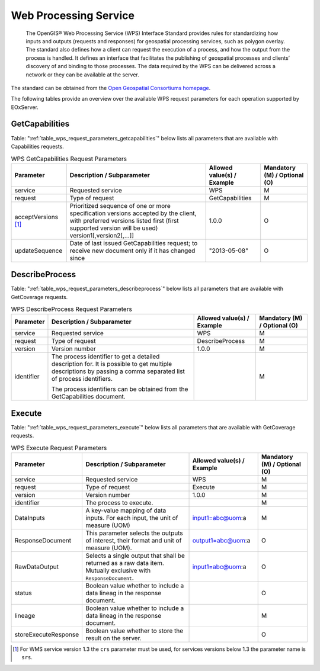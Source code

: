 .. WPS Request Parameters
  #-----------------------------------------------------------------------------
  #
  # Project: EOxServer <http://eoxserver.org>
  # Authors: Fabian Schindler <fabian.schindler@eox.at>
  #
  #-----------------------------------------------------------------------------
  # Copyright (C) 2020 EOX IT Services GmbH
  #
  # Permission is hereby granted, free of charge, to any person obtaining a
  # copy of this software and associated documentation files (the "Software"),
  # to deal in the Software without restriction, including without limitation
  # the rights to use, copy, modify, merge, publish, distribute, sublicense,
  # and/or sell copies of the Software, and to permit persons to whom the
  # Software is furnished to do so, subject to the following conditions:
  #
  # The above copyright notice and this permission notice shall be included in
  # all copies of this Software or works derived from this Software.
  #
  # THE SOFTWARE IS PROVIDED "AS IS", WITHOUT WARRANTY OF ANY KIND, EXPRESS OR
  # IMPLIED, INCLUDING BUT NOT LIMITED TO THE WARRANTIES OF MERCHANTABILITY,
  # FITNESS FOR A PARTICULAR PURPOSE AND NONINFRINGEMENT. IN NO EVENT SHALL THE
  # AUTHORS OR COPYRIGHT HOLDERS BE LIABLE FOR ANY CLAIM, DAMAGES OR OTHER
  # LIABILITY, WHETHER IN AN ACTION OF CONTRACT, TORT OR OTHERWISE, ARISING
  # FROM, OUT OF OR IN CONNECTION WITH THE SOFTWARE OR THE USE OR OTHER
  # DEALINGS IN THE SOFTWARE.
  #-----------------------------------------------------------------------------


Web Processing Service
======================

    The OpenGIS® Web Processing Service (WPS) Interface Standard provides rules
    for standardizing how inputs and outputs (requests and responses) for
    geospatial processing services, such as polygon overlay. The standard also
    defines how a client can request the execution of a process, and how the
    output from the process is handled. It defines an interface that
    facilitates the publishing of geospatial processes and clients’ discovery
    of and binding to those processes. The data required by the WPS can be
    delivered across a network or they can be available at the server.

The standard can be obtained from the `Open Geospatial Consortiums homepage
<https://www.ogc.org/standards/wps>`_.

The following tables provide an overview over the available WPS request
parameters for each operation supported by EOxServer.

.. index::
   single: GetCapabilities (WPS Request Parameters)

GetCapabilities
---------------

Table: ":ref:`table_wps_request_parameters_getcapabilities`" below lists all
parameters that are available with Capabilities requests.

.. _table_wps_request_parameters_getcapabilities:
.. table:: WPS GetCapabilities Request Parameters

    +---------------------------+-----------------------------------------------------------+----------------------------------+--------------------------------+
    | Parameter                 | Description / Subparameter                                | Allowed value(s) / Example       | Mandatory (M) / Optional (O)   |
    +===========================+===========================================================+==================================+================================+
    | service                   | Requested service                                         |   WPS                            | M                              |
    +---------------------------+-----------------------------------------------------------+----------------------------------+--------------------------------+
    | request                   | Type of request                                           |   GetCapabilities                | M                              |
    +---------------------------+-----------------------------------------------------------+----------------------------------+--------------------------------+
    | acceptVersions [1]_       | Prioritized sequence of one or more specification         |   1.0.0                          | O                              |
    |                           | versions accepted by the client, with preferred versions  |                                  |                                |
    |                           | listed first (first supported version will be used)       |                                  |                                |
    |                           | version1[,version2[,...]]                                 |                                  |                                |
    +---------------------------+-----------------------------------------------------------+----------------------------------+--------------------------------+
    | updateSequence            | Date of last issued GetCapabilities request; to receive   |   "2013-05-08"                   | O                              |
    |                           | new document only if it has changed since                 |                                  |                                |
    +---------------------------+-----------------------------------------------------------+----------------------------------+--------------------------------+

.. index::
   single: DescribeProcess (WPS Request Parameters)

DescribeProcess
---------------

Table: ":ref:`table_wps_request_parameters_describeprocess`" below lists all
parameters that are available with GetCoverage requests.

.. _table_wps_request_parameters_describeprocess:
.. table:: WPS DescribeProcess Request Parameters

    +---------------------------+-----------------------------------------------------------+----------------------------------+--------------------------------+
    | Parameter                 | Description / Subparameter                                | Allowed value(s) / Example       | Mandatory (M) / Optional (O)   |
    +===========================+===========================================================+==================================+================================+
    | service                   | Requested service                                         |   WPS                            | M                              |
    +---------------------------+-----------------------------------------------------------+----------------------------------+--------------------------------+
    | request                   | Type of request                                           |   DescribeProcess                | M                              |
    +---------------------------+-----------------------------------------------------------+----------------------------------+--------------------------------+
    | version                   | Version number                                            |   1.0.0                          | M                              |
    +---------------------------+-----------------------------------------------------------+----------------------------------+--------------------------------+
    | identifier                | The process identifier to get a detailed description for. |                                  | M                              |
    |                           | It is possible to get multiple descriptions by passing a  |                                  |                                |
    |                           | comma separated list of process identifiers.              |                                  |                                |
    |                           |                                                           |                                  |                                |
    |                           | The process identifiers can be obtained from the          |                                  |                                |
    |                           | GetCapabilities document.                                 |                                  |                                |
    +---------------------------+-----------------------------------------------------------+----------------------------------+--------------------------------+


Execute
-------

Table: ":ref:`table_wps_request_parameters_execute`" below lists all
parameters that are available with GetCoverage requests.

.. _table_wps_request_parameters_execute:
.. table:: WPS Execute Request Parameters

    +---------------------------+-----------------------------------------------------------+----------------------------------+--------------------------------+
    | Parameter                 | Description / Subparameter                                | Allowed value(s) / Example       | Mandatory (M) / Optional (O)   |
    +===========================+===========================================================+==================================+================================+
    | service                   | Requested service                                         |   WPS                            | M                              |
    +---------------------------+-----------------------------------------------------------+----------------------------------+--------------------------------+
    | request                   | Type of request                                           |   Execute                        | M                              |
    +---------------------------+-----------------------------------------------------------+----------------------------------+--------------------------------+
    | version                   | Version number                                            |   1.0.0                          | M                              |
    +---------------------------+-----------------------------------------------------------+----------------------------------+--------------------------------+
    | identifier                | The process to execute.                                   |                                  | M                              |
    +---------------------------+-----------------------------------------------------------+----------------------------------+--------------------------------+
    | DataInputs                | A key-value mapping of data inputs. For each input, the   | input1=abc@uom:a                 | M                              |
    |                           | unit of measure (UOM)                                     |                                  |                                |
    +---------------------------+-----------------------------------------------------------+----------------------------------+--------------------------------+
    | ResponseDocument          | This parameter selects the outputs of interest, their     | output1=abc@uom:a                | O                              |
    |                           | format and unit of measure (UOM).                         |                                  |                                |
    +---------------------------+-----------------------------------------------------------+----------------------------------+--------------------------------+
    | RawDataOutput             | Selects a single output that shall be returned as a raw   | input1=abc@uom:a                 | O                              |
    |                           | data item. Mutually exclusive with  ``ResponseDocument``. |                                  |                                |
    +---------------------------+-----------------------------------------------------------+----------------------------------+--------------------------------+
    | status                    | Boolean value whether to include a data lineag in the     |                                  | O                              |
    |                           | response document.                                        |                                  |                                |
    +---------------------------+-----------------------------------------------------------+----------------------------------+--------------------------------+
    | lineage                   | Boolean value whether to include a data lineag in the     |                                  | M                              |
    |                           | response document.                                        |                                  |                                |
    +---------------------------+-----------------------------------------------------------+----------------------------------+--------------------------------+
    | storeExecuteResponse      | Boolean value whether to store the result on the server.  |                                  | O                              |
    +---------------------------+-----------------------------------------------------------+----------------------------------+--------------------------------+

.. TODO: better description and examples

.. [1]  For WMS service version 1.3 the ``crs`` parameter must be used, for services
        versions below 1.3 the parameter name is ``srs``.
